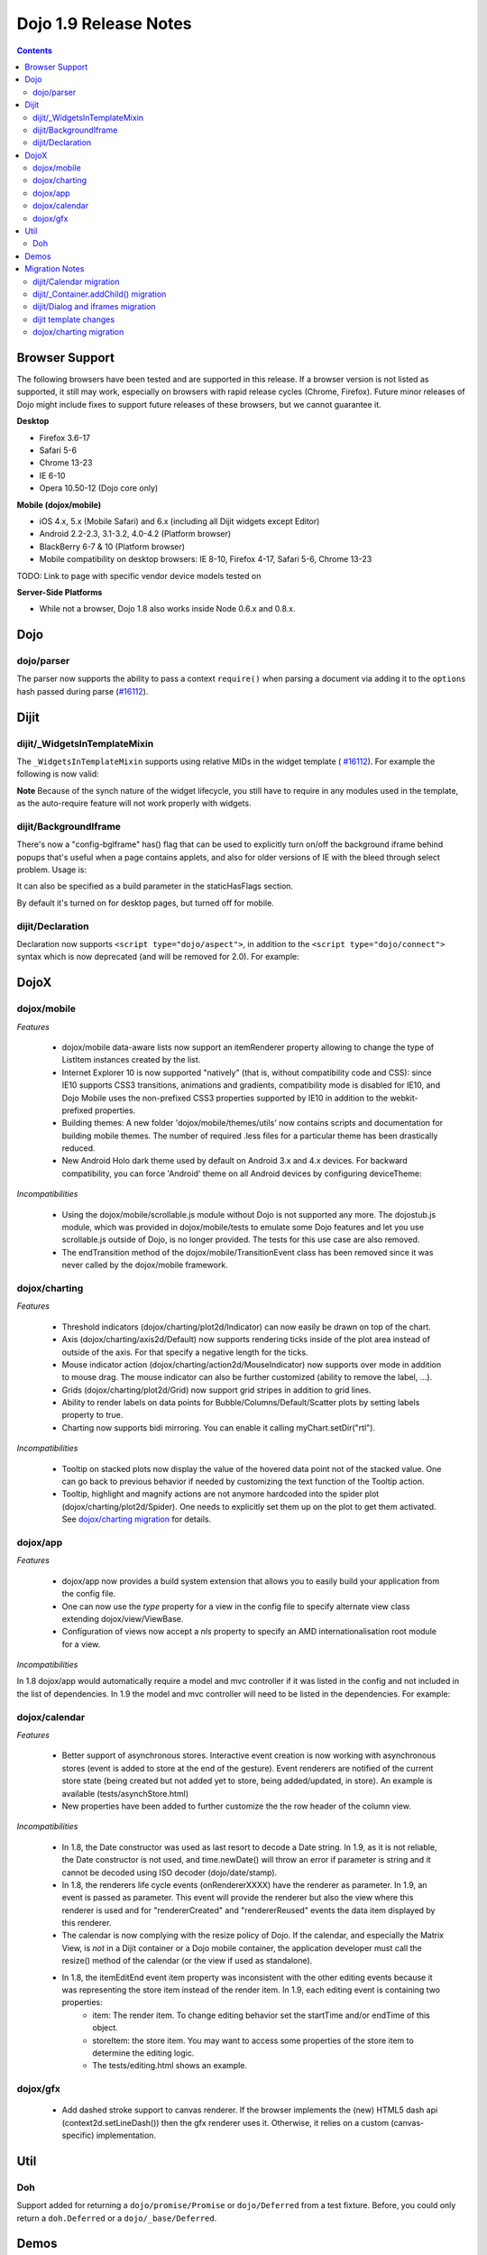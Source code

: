 .. _releasenotes/1.9:

======================
Dojo 1.9 Release Notes
======================

.. contents ::
   :depth: 3


Browser Support
===============

The following browsers have been tested and are supported in this release. If a browser version is not listed as
supported, it still may work, especially on browsers with rapid release cycles (Chrome, Firefox). Future minor releases
of Dojo might include fixes to support future releases of these browsers, but we cannot guarantee it.

**Desktop**

* Firefox 3.6-17

* Safari 5-6

* Chrome 13-23

* IE 6-10

* Opera 10.50-12 (Dojo core only)

**Mobile (dojox/mobile)**

* iOS 4.x, 5.x (Mobile Safari) and 6.x (including all Dijit widgets except Editor)

* Android 2.2-2.3, 3.1-3.2, 4.0-4.2 (Platform browser)

* BlackBerry 6-7 & 10 (Platform browser)

* Mobile compatibility on desktop browsers: IE 8-10, Firefox 4-17, Safari 5-6, Chrome 13-23

TODO: Link to page with specific vendor device models tested on

**Server-Side Platforms**

* While not a browser, Dojo 1.8 also works inside Node 0.6.x and 0.8.x.

Dojo
====

dojo/parser
-----------

The parser now supports the ability to pass a context ``require()`` when parsing a document via adding it to the
``options`` hash passed during parse (`#16112 <http://bugs.dojotoolkit.org/ticket/16112>`_).

Dijit
=====

dijit/_WidgetsInTemplateMixin
-----------------------------

The ``_WidgetsInTemplateMixin`` supports using relative MIDs in the widget template (
`#16112 <http://bugs.dojotoolkit.org/ticket/16112>`_).  For example the following is now valid:

.. js ::

   define(["require", "dojo/_base/declare", "dijit/_WidgetBase", "dijit/_TemplatedMixin",
      "dijit/_WidgetsInTemplateMixin", "./OtherWidget"],
   function(require, declare, _WidgetBase, _TemplatedMixin, _WidgetsInTemplateMixin){
      return declare([_WidgetBase, _TemplatedMixin, _WidgetsInTemplateMixin], {
         templateString: '<div><div data-dojo-type="./OtherWidget"></div></div>',
         contextRequire: require
      });
   });

**Note** Because of the synch nature of the widget lifecycle, you still have to require in any modules used in the
template, as the auto-require feature will not work properly with widgets.

dijit/BackgroundIframe
----------------------
There's now a "config-bgIframe" has() flag that can be used to explicitly turn on/off the background iframe behind popups
that's useful when a page contains applets, and also for older versions of IE with the bleed through select problem.
Usage is:

.. html ::

	<script type="text/javascript" src="../../dojo/dojo.js"
	  data-dojo-config="has: {'config-bgIframe': true}"></script>

It can also be specified as a build parameter in the staticHasFlags section.

By default it's turned on for desktop pages, but turned off for mobile.

dijit/Declaration
-----------------

Declaration now supports ``<script type="dojo/aspect">``, in addition to the ``<script type="dojo/connect">`` syntax
which is now deprecated (and will be removed for 2.0). For example:

.. html ::

	<div data-dojo-type="dijit/Declaration" data-dojo-props='widgetClass:"MyWidget"'>
		<script type="dojo/aspect" data-dojo-method="startup" data-dojo-advice="before">
			// ...
		</script>
   </div>

DojoX
=====

dojox/mobile
------------

*Features*

   * dojox/mobile data-aware lists now support an itemRenderer property allowing to change the type of ListItem instances created by the list.
   * Internet Explorer 10 is now supported "natively" (that is, without compatibility code and CSS): since IE10 supports CSS3 transitions, animations and gradients, compatibility mode is disabled for IE10, and Dojo Mobile uses the non-prefixed CSS3 properties supported by IE10 in addition to the webkit-prefixed properties.
   * Building themes: A new folder 'dojox/mobile/themes/utils' now contains scripts and documentation for building  mobile themes. The number of required .less files for a particular theme has been drastically reduced.
   * New Android Holo dark theme used by default on Android 3.x and 4.x devices. For backward compatibility, you can force 'Android' theme on all Android devices by configuring deviceTheme:

.. html ::

	<script src="../deviceTheme.js" data-dojo-config="mblUserAgent:navigator.userAgent.match('Android')?'Android':null">

*Incompatibilities*

   * Using the dojox/mobile/scrollable.js module without Dojo is not supported any more. The dojostub.js module, which was provided in dojox/mobile/tests to emulate some Dojo features and let you use scrollable.js outside of Dojo, is no longer provided. The tests for this use case are also removed.
   * The endTransition method of the dojox/mobile/TransitionEvent class has been removed since it was never called by the dojox/mobile framework.

dojox/charting
--------------

*Features*

   * Threshold indicators (dojox/charting/plot2d/Indicator) can now easily be drawn on top of the chart.
   * Axis (dojox/charting/axis2d/Default) now supports rendering ticks inside of the plot area instead of outside of the axis. For that specify a negative length for the ticks.
   * Mouse indicator action (dojox/charting/action2d/MouseIndicator) now supports over mode in addition to mouse drag. The mouse indicator can also be further customized (ability to remove the label, ...).
   * Grids (dojox/charting/plot2d/Grid) now support grid stripes in addition to grid lines.
   * Ability to render labels on data points for Bubble/Columns/Default/Scatter plots by setting labels property to true.
   * Charting now supports bidi mirroring. You can enable it calling myChart.setDir("rtl").

*Incompatibilities*

   * Tooltip on stacked plots now display the value of the hovered data point not of the stacked value. One can go back to previous behavior if needed by customizing the text function of the Tooltip action.
   * Tooltip, highlight and magnify actions are not anymore hardcoded into the spider plot (dojox/charting/plot2d/Spider). One needs to explicitly set them up on the plot to get them activated. See `dojox/charting migration`_ for details.

dojox/app
---------

*Features*

   * dojox/app now provides a build system extension that allows you to easily build your application from the config file.
   * One can now use the `type` property for a view in the config file to specify alternate view class extending dojox/view/ViewBase.
   * Configuration of views now accept a `nls` property to specify an AMD internationalisation root module for a view.

*Incompatibilities*

In 1.8 dojox/app would automatically require a model and mvc controller if it was listed in the config and not included in the list of dependencies.  In 1.9 the model and mvc controller will need to be listed in the dependencies. For example:

.. js ::

	"dependencies": [
		"dojox/app/utils/simpleModel",
		"dojox/app/utils/mvcModel",
		"dojox/mvc/EditStoreRefListController",
		// ...
	]

dojox/calendar
--------------

*Features*

  * Better support of asynchronous stores. Interactive event creation is now working with asynchronous stores (event is added to store at the end of the gesture). Event renderers are notified of the current store state (being created but not added yet to store, being added/updated, in store). An example is available (tests/asynchStore.html)
  * New properties have been added to further customize the the row header of the column view.

*Incompatibilities*

   * In 1.8, the Date constructor was used as last resort to decode a Date string. In 1.9, as it is not reliable, the Date constructor is not used, and time.newDate() will throw an error if parameter is string and it cannot be decoded using ISO decoder (dojo/date/stamp).
   * In 1.8, the renderers life cycle events (onRendererXXXX) have the renderer as parameter. In 1.9, an event is passed as parameter. This event will provide the renderer but also the view where this renderer is used and for "rendererCreated" and "rendererReused" events the data item displayed by this renderer.
   * The calendar is now complying with the resize policy of Dojo. If the calendar, and especially the Matrix View, is *not* in a Dijit container or a Dojo mobile container, the application developer must call the resize() method of the calendar (or the view if used as standalone).
   * In 1.8, the itemEditEnd event item property was inconsistent with the other editing events because it was representing the store item instead of the render item. In 1.9, each editing event is containing two properties:
      * item: The render item. To change editing behavior set the startTime and/or endTime of this object.
      * storeItem: the store item. You may want to access some properties of the store item to determine the editing logic.
      * The tests/editing.html shows an example.

dojox/gfx
---------

   * Add dashed stroke support to canvas renderer. If the browser implements the (new) HTML5 dash api (context2d.setLineDash()) then the gfx renderer uses it. Otherwise, it relies on a custom (canvas- specific) implementation.

Util
====

Doh
---

Support added for returning a ``dojo/promise/Promise`` or ``dojo/Deferred`` from a test fixture.
Before, you could only return a ``doh.Deferred`` or a ``dojo/_base/Deferred``.

Demos
=====


Migration Notes
===============
dijit/Calendar migration
------------------------
To avoid accessibility violations the Calendar template changed so that the month name and arrows, plus the
previous/current/next year, are not contained within the TABLE node.   CSS was correspondingly changed.

dijit/_Container.addChild() migration
-------------------------------------
In 1.8, the behavior of dijit/_Container (and subclasses') addChild() method was undefined
if some of _Container.containerNode's direct children were plain DOM nodes, rather than widgets.

In practice though, when addChild(widget, n) would count to the n'th position, it would skip over the plain DOMNodes
and only include the child widgets in the count.
Further, if the existing child widgets were not direct children of this.containerNode, then addChild()
would tend to place the new widget as a next or previous sibling of an existing
child widget, rather than as a direct child of this.containerNode.

In 1.9, parent.addChild(widget, n) places widget.domNode as the n'th DOMNode child of parent.containerNode, just like
domConstruct.place() does.

If your app was calling parent.addChild() on a widget that contained plain DOM nodes, and depending on the undefined
behavior listed above, you may need to update your logic.

dijit/Dialog and iframes migration
----------------------------------
Whenever an application creates an iframe that can be focused by the user (i.e. that has focusable/clickable controls),
the application is supposed to register the iframe via dijit/focus::registerIframe(frame).
This has become more important in version 1.9 for Dialogs containing iframes.   If the iframe is not registered,
then the user won't be able to focus controls within the iframe.

This is due to new code in Dialog (new in 1.9, but also backported to 1.6, 1.7, and 1.8) that detects if focus
has somehow left the Dialog, and tries to restore it to the Dialog.

dijit template changes
----------------------
dijit/templates/InlineEditBox.html and dijit/form/robot/DropDownBox.html were changed in this release.
If you have subclasses of InlineEditBox, ComboBox, FilteringSelect, or DateTextBox that have modified those templates,
you may need to update your templates.

dojox/charting migration
------------------------

Tooltip, highlight and magnify actions are not anymore hardcoded into the spider plot (dojox/charting/plot2d/Spider). One needs to explicitly set them up on the plot to get them activated as follows:

.. js ::

	new Tooltip(spiderchart);
	new Highlight(spiderchart);
	new Magnify(spiderchart, "default", {duration: 800, scale: 1.5});
